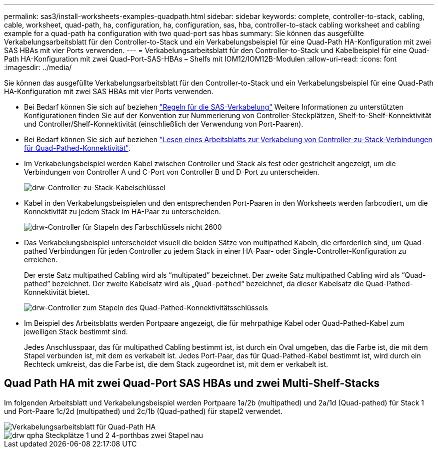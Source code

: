 ---
permalink: sas3/install-worksheets-examples-quadpath.html 
sidebar: sidebar 
keywords: complete, controller-to-stack, cabling, cable, worksheet, quad-path, ha, configuration, ha, configuration, sas, hba, controller-to-stack cabling worksheet and cabling example for a quad-path ha configuration with two quad-port sas hbas 
summary: Sie können das ausgefüllte Verkabelungsarbeitsblatt für den Controller-to-Stack und ein Verkabelungsbeispiel für eine Quad-Path HA-Konfiguration mit zwei SAS HBAs mit vier Ports verwenden. 
---
= Verkabelungsarbeitsblatt für den Controller-to-Stack und Kabelbeispiel für eine Quad-Path HA-Konfiguration mit zwei Quad-Port-SAS-HBAs – Shelfs mit IOM12/IOM12B-Modulen
:allow-uri-read: 
:icons: font
:imagesdir: ../media/


[role="lead"]
Sie können das ausgefüllte Verkabelungsarbeitsblatt für den Controller-to-Stack und ein Verkabelungsbeispiel für eine Quad-Path HA-Konfiguration mit zwei SAS HBAs mit vier Ports verwenden.

* Bei Bedarf können Sie sich auf beziehen link:install-cabling-rules.html["Regeln für die SAS-Verkabelung"] Weitere Informationen zu unterstützten Konfigurationen finden Sie auf der Konvention zur Nummerierung von Controller-Steckplätzen, Shelf-to-Shelf-Konnektivität und Controller/Shelf-Konnektivität (einschließlich der Verwendung von Port-Paaren).
* Bei Bedarf können Sie sich auf beziehen link:install-cabling-worksheets-how-to-read-quadpath.html["Lesen eines Arbeitsblatts zur Verkabelung von Controller-zu-Stack-Verbindungen für Quad-Pathed-Konnektivität"].
* Im Verkabelungsbeispiel werden Kabel zwischen Controller und Stack als fest oder gestrichelt angezeigt, um die Verbindungen von Controller A und C-Port von Controller B und D-Port zu unterscheiden.
+
image::../media/drw_controller_to_stack_cable_type_key.gif[drw-Controller-zu-Stack-Kabelschlüssel]

* Kabel in den Verkabelungsbeispielen und den entsprechenden Port-Paaren in den Worksheets werden farbcodiert, um die Konnektivität zu jedem Stack im HA-Paar zu unterscheiden.
+
image::../media/drw_controller_to_stack_cable_color_key_non2600.gif[drw-Controller für Stapeln des Farbschlüssels nicht 2600]

* Das Verkabelungsbeispiel unterscheidet visuell die beiden Sätze von multipathed Kabeln, die erforderlich sind, um Quad-pathed Verbindungen für jeden Controller zu jedem Stack in einer HA-Paar- oder Single-Controller-Konfiguration zu erreichen.
+
Der erste Satz multipathed Cabling wird als "`multipated`" bezeichnet. Der zweite Satz multipathed Cabling wird als "`Quad-pathed`" bezeichnet. Der zweite Kabelsatz wird als „`Quad-pathed`“ bezeichnet, da dieser Kabelsatz die Quad-Pathed-Konnektivität bietet.

+
image::../media/drw_controller_to_stack_quad_pathed_connectivity_key.gif[drw-Controller zum Stapeln des Quad-Pathed-Konnektivitätsschlüssels]

* Im Beispiel des Arbeitsblatts werden Portpaare angezeigt, die für mehrpathige Kabel oder Quad-Pathed-Kabel zum jeweiligen Stack bestimmt sind.
+
Jedes Anschlusspaar, das für multipathed Cabling bestimmt ist, ist durch ein Oval umgeben, das die Farbe ist, die mit dem Stapel verbunden ist, mit dem es verkabelt ist. Jedes Port-Paar, das für Quad-Pathed-Kabel bestimmt ist, wird durch ein Rechteck umkreist, das die Farbe ist, die dem Stack zugeordnet ist, mit dem er verkabelt ist.





== Quad Path HA mit zwei Quad-Port SAS HBAs und zwei Multi-Shelf-Stacks

Im folgenden Arbeitsblatt und Verkabelungsbeispiel werden Portpaare 1a/2b (multipathed) und 2a/1d (Quad-pathed) für Stack 1 und Port-Paare 1c/2d (multipathed) und 2c/1b (Quad-pathed) für stapel2 verwendet.

image::../media/drw_worksheet_qpha_slots_1_and_2_two_4porthbas_two_stacks_nau.gif[Verkabelungsarbeitsblatt für Quad-Path HA]

image::../media/drw_qpha_slots_1_and_2_two_4porthbas_two_stacks_nau.gif[drw qpha Steckplätze 1 und 2 4-porthbas zwei Stapel nau]
